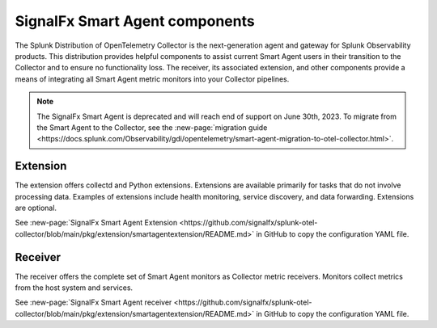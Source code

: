 .. _otel-smart-agent:

***********************************************
SignalFx Smart Agent components
***********************************************

.. meta::
      :description: Configure the SignalFx Smart Agent to transition to the Splunk Distribution of OpenTelemetry Collector.

The Splunk Distribution of OpenTelemetry Collector is the next-generation agent and gateway for Splunk Observability products. This distribution provides helpful components to assist current Smart Agent users in their transition to the Collector and to ensure no functionality loss. The receiver, its associated extension, and other components provide a means of integrating all Smart Agent metric monitors into your Collector pipelines.

.. note::
      The SignalFx Smart Agent is deprecated and will reach end of support on June 30th, 2023. To migrate from the Smart Agent to the Collector, see the :new-page:`migration guide <https://docs.splunk.com/Observability/gdi/opentelemetry/smart-agent-migration-to-otel-collector.html>`.

Extension
====================

The extension offers collectd and Python extensions. Extensions are available primarily for tasks that do not involve processing data. Examples of extensions include health monitoring, service discovery, and data forwarding. Extensions are optional.

See :new-page:`SignalFx Smart Agent Extension <https://github.com/signalfx/splunk-otel-collector/blob/main/pkg/extension/smartagentextension/README.md>` in GitHub to copy the configuration YAML file.


Receiver
================

The receiver offers the complete set of Smart Agent monitors as Collector metric receivers. Monitors collect metrics from the host system and services.

See :new-page:`SignalFx Smart Agent receiver <https://github.com/signalfx/splunk-otel-collector/blob/main/pkg/extension/smartagentextension/README.md>` in GitHub to copy the configuration YAML file.
